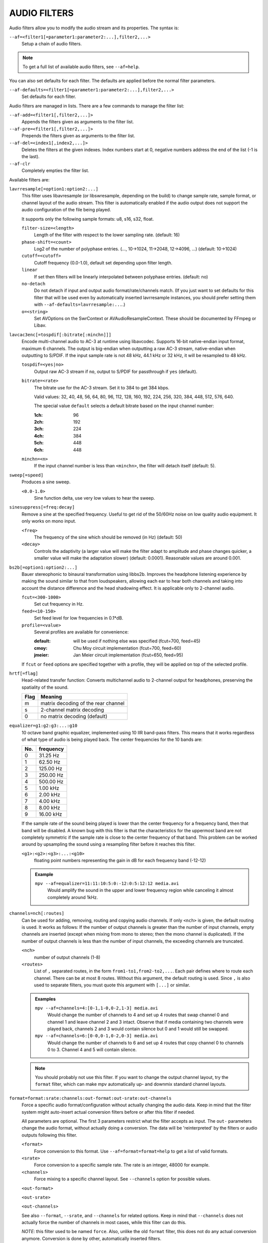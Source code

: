 AUDIO FILTERS
=============

Audio filters allow you to modify the audio stream and its properties. The
syntax is:

``--af=<filter1[=parameter1:parameter2:...],filter2,...>``
    Setup a chain of audio filters.

.. note::

    To get a full list of available audio filters, see ``--af=help``.

You can also set defaults for each filter. The defaults are applied before the
normal filter parameters.

``--af-defaults=<filter1[=parameter1:parameter2:...],filter2,...>``
    Set defaults for each filter.

Audio filters are managed in lists. There are a few commands to manage the
filter list:

``--af-add=<filter1[,filter2,...]>``
    Appends the filters given as arguments to the filter list.

``--af-pre=<filter1[,filter2,...]>``
    Prepends the filters given as arguments to the filter list.

``--af-del=<index1[,index2,...]>``
    Deletes the filters at the given indexes. Index numbers start at 0,
    negative numbers address the end of the list (-1 is the last).

``--af-clr``
    Completely empties the filter list.

Available filters are:

``lavrresample[=option1:option2:...]``
    This filter uses libavresample (or libswresample, depending on the build)
    to change sample rate, sample format, or channel layout of the audio stream.
    This filter is automatically enabled if the audio output does not support
    the audio configuration of the file being played.

    It supports only the following sample formats: u8, s16, s32, float.

    ``filter-size=<length>``
        Length of the filter with respect to the lower sampling rate. (default:
        16)
    ``phase-shift=<count>``
        Log2 of the number of polyphase entries. (..., 10->1024, 11->2048,
        12->4096, ...) (default: 10->1024)
    ``cutoff=<cutoff>``
        Cutoff frequency (0.0-1.0), default set depending upon filter length.
    ``linear``
        If set then filters will be linearly interpolated between polyphase
        entries. (default: no)
    ``no-detach``
        Do not detach if input and output audio format/rate/channels match.
        (If you just want to set defaults for this filter that will be used
        even by automatically inserted lavrresample instances, you should
        prefer setting them with ``--af-defaults=lavrresample:...``.)
    ``o=<string>``
        Set AVOptions on the SwrContext or AVAudioResampleContext. These should
        be documented by FFmpeg or Libav.

``lavcac3enc[=tospdif[:bitrate[:minchn]]]``
    Encode multi-channel audio to AC-3 at runtime using libavcodec. Supports
    16-bit native-endian input format, maximum 6 channels. The output is
    big-endian when outputting a raw AC-3 stream, native-endian when
    outputting to S/PDIF. If the input sample rate is not 48 kHz, 44.1 kHz or
    32 kHz, it will be resampled to 48 kHz.

    ``tospdif=<yes|no>``
        Output raw AC-3 stream if ``no``, output to S/PDIF for
        passthrough if ``yes`` (default).

    ``bitrate=<rate>``
        The bitrate use for the AC-3 stream. Set it to 384 to get 384 kbps.

        Valid values: 32, 40, 48, 56, 64, 80, 96, 112, 128,
        160, 192, 224, 256, 320, 384, 448, 512, 576, 640.

        The special value ``default`` selects a default bitrate based on the
        input channel number:

        :1ch: 96
        :2ch: 192
        :3ch: 224
        :4ch: 384
        :5ch: 448
        :6ch: 448

    ``minchn=<n>``
        If the input channel number is less than ``<minchn>``, the filter will
        detach itself (default: 5).

``sweep[=speed]``
    Produces a sine sweep.

    ``<0.0-1.0>``
        Sine function delta, use very low values to hear the sweep.

``sinesuppress[=freq:decay]``
    Remove a sine at the specified frequency. Useful to get rid of the 50/60Hz
    noise on low quality audio equipment. It only works on mono input.

    ``<freq>``
        The frequency of the sine which should be removed (in Hz) (default:
        50)
    ``<decay>``
        Controls the adaptivity (a larger value will make the filter adapt to
        amplitude and phase changes quicker, a smaller value will make the
        adaptation slower) (default: 0.0001). Reasonable values are around
        0.001.

``bs2b[=option1:option2:...]``
    Bauer stereophonic to binaural transformation using libbs2b. Improves the
    headphone listening experience by making the sound similar to that from
    loudspeakers, allowing each ear to hear both channels and taking into
    account the distance difference and the head shadowing effect. It is
    applicable only to 2-channel audio.

    ``fcut=<300-1000>``
        Set cut frequency in Hz.
    ``feed=<10-150>``
        Set feed level for low frequencies in 0.1*dB.
    ``profile=<value>``
        Several profiles are available for convenience:

        :default: will be used if nothing else was specified (fcut=700,
                  feed=45)
        :cmoy:    Chu Moy circuit implementation (fcut=700, feed=60)
        :jmeier:  Jan Meier circuit implementation (fcut=650, feed=95)

    If ``fcut`` or ``feed`` options are specified together with a profile, they
    will be applied on top of the selected profile.

``hrtf[=flag]``
    Head-related transfer function: Converts multichannel audio to 2-channel
    output for headphones, preserving the spatiality of the sound.

    ==== ===================================
    Flag Meaning
    ==== ===================================
    m    matrix decoding of the rear channel
    s    2-channel matrix decoding
    0    no matrix decoding (default)
    ==== ===================================

``equalizer=g1:g2:g3:...:g10``
    10 octave band graphic equalizer, implemented using 10 IIR band-pass
    filters. This means that it works regardless of what type of audio is
    being played back. The center frequencies for the 10 bands are:

    === ==========
    No. frequency
    === ==========
    0    31.25  Hz
    1    62.50  Hz
    2   125.00  Hz
    3   250.00  Hz
    4   500.00  Hz
    5     1.00 kHz
    6     2.00 kHz
    7     4.00 kHz
    8     8.00 kHz
    9    16.00 kHz
    === ==========

    If the sample rate of the sound being played is lower than the center
    frequency for a frequency band, then that band will be disabled. A known
    bug with this filter is that the characteristics for the uppermost band
    are not completely symmetric if the sample rate is close to the center
    frequency of that band. This problem can be worked around by upsampling
    the sound using a resampling filter before it reaches this filter.

    ``<g1>:<g2>:<g3>:...:<g10>``
        floating point numbers representing the gain in dB for each frequency
        band (-12-12)

    .. admonition:: Example

        ``mpv --af=equalizer=11:11:10:5:0:-12:0:5:12:12 media.avi``
            Would amplify the sound in the upper and lower frequency region
            while canceling it almost completely around 1kHz.

``channels=nch[:routes]``
    Can be used for adding, removing, routing and copying audio channels. If
    only ``<nch>`` is given, the default routing is used. It works as follows:
    If the number of output channels is greater than the number of input
    channels, empty channels are inserted (except when mixing from mono to
    stereo; then the mono channel is duplicated). If the number of output
    channels is less than the number of input channels, the exceeding
    channels are truncated.

    ``<nch>``
        number of output channels (1-8)
    ``<routes>``
        List of ``,`` separated routes, in the form ``from1-to1,from2-to2,...``.
        Each pair defines where to route each channel. There can be at most
        8 routes. Without this argument, the default routing is used. Since
        ``,`` is also used to separate filters, you must quote this argument
        with ``[...]`` or similar.

    .. admonition:: Examples

        ``mpv --af=channels=4:[0-1,1-0,0-2,1-3] media.avi``
            Would change the number of channels to 4 and set up 4 routes that
            swap channel 0 and channel 1 and leave channel 2 and 3 intact.
            Observe that if media containing two channels were played back,
            channels 2 and 3 would contain silence but 0 and 1 would still be
            swapped.

        ``mpv --af=channels=6:[0-0,0-1,0-2,0-3] media.avi``
            Would change the number of channels to 6 and set up 4 routes that
            copy channel 0 to channels 0 to 3. Channel 4 and 5 will contain
            silence.

    .. note::

        You should probably not use this filter. If you want to change the
        output channel layout, try the ``format`` filter, which can make mpv
        automatically up- and downmix standard channel layouts.

``format=format:srate:channels:out-format:out-srate:out-channels``
    Force a specific audio format/configuration without actually changing the
    audio data. Keep in mind that the filter system might auto-insert actual
    conversion filters before or after this filter if needed.

    All parameters are optional. The first 3 parameters restrict what the filter
    accepts as input. The ``out-`` parameters change the audio format, without
    actually doing a conversion. The data will be 'reinterpreted' by the
    filters or audio outputs following this filter.

    ``<format>``
        Force conversion to this format. Use ``--af=format=format=help`` to get
        a list of valid formats.

    ``<srate>``
        Force conversion to a specific sample rate. The rate is an integer,
        48000 for example.

    ``<channels>``
        Force mixing to a specific channel layout. See ``--channels`` option
        for possible values.

    ``<out-format>``

    ``<out-srate>``

    ``<out-channels>``

    See also ``--format``, ``--srate``, and ``--channels`` for related options.
    Keep in mind that ``--channels`` does not actually force the number of
    channels in most cases, while this filter can do this.

    *NOTE*: this filter used to be named ``force``. Also, unlike the old
    ``format`` filter, this does not do any actual conversion anymore.
    Conversion is done by other, automatically inserted filters.

``convert24``
    Filter for internal use only. Converts between 24-bit and 32-bit sample
    formats.

``convertsignendian``
    Filter for internal use only. Converts between signed/unsigned formats
    and formats with different endian.

``volume[=volumedb[:softclip[:s16]]]``
    Implements software volume control. Use this filter with caution since it
    can reduce the signal to noise ratio of the sound. In most cases it is
    best to use the *Master* volume control of your sound card or the volume
    knob on your amplifier.

    *NOTE*: This filter is not reentrant and can therefore only be enabled
    once for every audio stream.

    ``<volumedb>``
        Sets the desired gain in dB for all channels in the stream from -200dB
        to +60dB, where -200dB mutes the sound completely and +60dB equals a
        gain of 1000 (default: 0).
    ``<softclip>``
        Turns soft clipping on. Soft-clipping can make the
        sound more smooth if very high volume levels are used. Enable this
        option if the dynamic range of the loudspeakers is very low.

        *WARNING*: This feature creates distortion and should be considered a
        last resort.
    ``<s16>``
        Force S16 sample format if set. Lower quality, but might be faster
        in some situations.

    .. admonition:: Example

        ``mpv --af=volume=10.1 media.avi``
            Would amplify the sound by 10.1dB and hard-clip if the sound level
            is too high.

``pan=n[:<matrix>]``
    Mixes channels arbitrarily. Basically a combination of the volume and the
    channels filter that can be used to down-mix many channels to only a few,
    e.g. stereo to mono, or vary the "width" of the center speaker in a
    surround sound system. This filter is hard to use, and will require some
    tinkering before the desired result is obtained. The number of options for
    this filter depends on the number of output channels. An example how to
    downmix a six-channel file to two channels with this filter can be found
    in the examples section near the end.

    ``<n>``
        Number of output channels (1-8).
    ``<matrix>``
        A list of values ``[L00,L01,L02,...,L10,L11,L12,...,Ln0,Ln1,Ln2,...]``,
        where each element ``Lij`` means how much of input channel i is mixed
        into output channel j (range 0-1). So in principle you first have n
        numbers saying what to do with the first input channel, then n numbers
        that act on the second input channel etc. If you do not specify any
        numbers for some input channels, 0 is assumed.
        Note that the values are separated by ``,``, which is already used
        by the option parser to separate filters. This is why you must quote
        the value list with ``[...]`` or similar.

    .. admonition:: Examples

        ``mpv --af=pan=1:[0.5,0.5] media.avi``
            Would downmix from stereo to mono.

        ``mpv --af=pan=3:[1,0,0.5,0,1,0.5] media.avi``
            Would give 3 channel output leaving channels 0 and 1 intact, and mix
            channels 0 and 1 into output channel 2 (which could be sent to a
            subwoofer for example).

    .. note::

        If you just want to force remixing to a certain output channel layout,
        it is easier to use the ``format`` filter. For example,
        ``mpv '--af=format=channels=5.1' '--channels=5.1'`` would always force
        remixing audio to 5.1 and output it like this.

``sub[=fc:ch]``
    Adds a subwoofer channel to the audio stream. The audio data used for
    creating the subwoofer channel is an average of the sound in channel 0 and
    channel 1. The resulting sound is then low-pass filtered by a 4th order
    Butterworth filter with a default cutoff frequency of 60Hz and added to a
    separate channel in the audio stream.

    .. warning::

        Disable this filter when you are playing media with an LFE channel
        (e.g. 5.1 surround sound), otherwise this filter will disrupt the sound
        to the subwoofer.

    ``<fc>``
        cutoff frequency in Hz for the low-pass filter (20Hz to 300Hz)
        (default: 60Hz) For the best result try setting the cutoff frequency
        as low as possible. This will improve the stereo or surround sound
        experience.
    ``<ch>``
        Determines the channel number in which to insert the sub-channel
        audio. Channel number can be between 0 and 7 (default: 5). Observe
        that the number of channels will automatically be increased to <ch> if
        necessary.

    .. admonition:: Example

        ``mpv --af=sub=100:4 --channels=5 media.avi``
            Would add a subwoofer channel with a cutoff frequency of 100Hz to
            output channel 4.

``center``
    Creates a center channel from the front channels. May currently be low
    quality as it does not implement a high-pass filter for proper extraction
    yet, but averages and halves the channels instead.

    ``<ch>``
        Determines the channel number in which to insert the center channel.
        Channel number can be between 0 and 7 (default: 5). Observe that the
        number of channels will automatically be increased to ``<ch>`` if
        necessary.

``surround[=delay]``
    Decoder for matrix encoded surround sound like Dolby Surround. Some files
    with 2-channel audio actually contain matrix encoded surround sound.

    ``<delay>``
        delay time in ms for the rear speakers (0 to 1000) (default: 20) This
        delay should be set as follows: If d1 is the distance from the
        listening position to the front speakers and d2 is the distance from
        the listening position to the rear speakers, then the delay should be
        set to 15ms if d1 <= d2 and to 15 + 5*(d1-d2) if d1 > d2.

    .. admonition:: Example

        ``mpv --af=surround=15 --channels=4 media.avi``
            Would add surround sound decoding with 15ms delay for the sound to
            the rear speakers.

``delay[=[ch1,ch2,...]]``
    Delays the sound to the loudspeakers such that the sound from the
    different channels arrives at the listening position simultaneously. It is
    only useful if you have more than 2 loudspeakers.

    ``[ch1,ch2,...]``
        The delay in ms that should be imposed on each channel (floating point
        number between 0 and 1000).

    To calculate the required delay for the different channels, do as follows:

    1. Measure the distance to the loudspeakers in meters in relation to your
       listening position, giving you the distances s1 to s5 (for a 5.1
       system). There is no point in compensating for the subwoofer (you will
       not hear the difference anyway).

    2. Subtract the distances s1 to s5 from the maximum distance, i.e.
       ``s[i] = max(s) - s[i]; i = 1...5``.

    3. Calculate the required delays in ms as ``d[i] = 1000*s[i]/342; i =
       1...5``.

    .. admonition:: Example

        ``mpv --af=delay=[10.5,10.5,0,0,7,0] media.avi``
            Would delay front left and right by 10.5ms, the two rear channels
            and the subwoofer by 0ms and the center channel by 7ms.

``export=mmapped_file:nsamples]``
    Exports the incoming signal to other processes using memory mapping
    (``mmap()``). Memory mapped areas contain a header::

        int nch                      /* number of channels */
        int size                     /* buffer size */
        unsigned long long counter   /* Used to keep sync, updated every time
                                        new data is exported. */

    The rest is payload (non-interleaved) 16-bit data.

    ``<mmapped_file>``
        File to map data to (required)
    ``<nsamples>``
        number of samples per channel (default: 512).

    .. admonition:: Example

        ``mpv --af=export=/tmp/mpv-af_export:1024 media.avi``
            Would export 1024 samples per channel to ``/tmp/mpv-af_export``.

``extrastereo[=mul]``
    (Linearly) increases the difference between left and right channels which
    adds some sort of "live" effect to playback.

    ``<mul>``
        Sets the difference coefficient (default: 2.5). 0.0 means mono sound
        (average of both channels), with 1.0 sound will be unchanged, with
        -1.0 left and right channels will be swapped.

``drc[=method:target]``
    Applies dynamic range compression. This maximizes the volume by compressing
    the audio signal's dynamic range. (Formerly called ``volnorm``.)

    ``<method>``
        Sets the used method.

        1
            Use a single sample to smooth the variations via the standard
            weighted mean over past samples (default).
        2
            Use several samples to smooth the variations via the standard
            weighted mean over past samples.

    ``<target>``
        Sets the target amplitude as a fraction of the maximum for the sample
        type (default: 0.25).

    .. note::

        This filter can cause distortion with audio signals that have a very
        large dynamic range.

``ladspa=file:label:[<control0>,<control1>,...]``
    Load a LADSPA (Linux Audio Developer's Simple Plugin API) plugin. This
    filter is reentrant, so multiple LADSPA plugins can be used at once.

    ``<file>``
        Specifies the LADSPA plugin library file.

        .. note::

            See also the note about the ``LADSPA_PATH`` variable in the
            `ENVIRONMENT VARIABLES`_ section.
    ``<label>``
        Specifies the filter within the library. Some libraries contain only
        one filter, but others contain many of them. Entering 'help' here
        will list all available filters within the specified library, which
        eliminates the use of 'listplugins' from the LADSPA SDK.
    ``[<control0>,<control1>,...]``
        Controls are zero or more ``,`` separated floating point values that
        determine the behavior of the loaded plugin (for example delay,
        threshold or gain).
        In verbose mode (add ``-v`` to the mpv command line), all
        available controls and their valid ranges are printed. This eliminates
        the use of 'analyseplugin' from the LADSPA SDK.
        Note that ``,`` is already used by the option parser to separate
        filters, so you must quote the list of values with ``[...]`` or
        similar.

    .. admonition:: Example

        ``mpv --af=ladspa='/usr/lib/ladspa/delay.so':delay_5s:[0.5,0.2] media.avi``
            Does something.

``karaoke``
    Simple voice removal filter exploiting the fact that voice is usually
    recorded with mono gear and later 'center' mixed onto the final audio
    stream. Beware that this filter will turn your signal into mono. Works
    well for 2 channel tracks; do not bother trying it on anything but 2
    channel stereo.

``scaletempo[=option1:option2:...]``
    Scales audio tempo without altering pitch, optionally synced to playback
    speed (default).

    This works by playing 'stride' ms of audio at normal speed then consuming
    'stride*scale' ms of input audio. It pieces the strides together by
    blending 'overlap'% of stride with audio following the previous stride. It
    optionally performs a short statistical analysis on the next 'search' ms
    of audio to determine the best overlap position.

    ``scale=<amount>``
        Nominal amount to scale tempo. Scales this amount in addition to
        speed. (default: 1.0)
    ``stride=<amount>``
        Length in milliseconds to output each stride. Too high of a value will
        cause noticeable skips at high scale amounts and an echo at low scale
        amounts. Very low values will alter pitch. Increasing improves
        performance. (default: 60)
    ``overlap=<percent>``
        Percentage of stride to overlap. Decreasing improves performance.
        (default: .20)
    ``search=<amount>``
        Length in milliseconds to search for best overlap position. Decreasing
        improves performance greatly. On slow systems, you will probably want
        to set this very low. (default: 14)
    ``speed=<tempo|pitch|both|none>``
        Set response to speed change.

        tempo
             Scale tempo in sync with speed (default).
        pitch
             Reverses effect of filter. Scales pitch without altering tempo.
             Add ``[ speed_mult 0.9438743126816935`` and ``] speed_mult
             1.059463094352953`` to your ``input.conf`` to step by musical
             semi-tones.

             .. warning::

                Loses sync with video.
        both
            Scale both tempo and pitch.
        none
            Ignore speed changes.

    .. admonition:: Examples

        ``mpv --af=scaletempo --speed=1.2 media.ogg``
            Would play media at 1.2x normal speed, with audio at normal
            pitch. Changing playback speed would change audio tempo to match.

        ``mpv --af=scaletempo=scale=1.2:speed=none --speed=1.2 media.ogg``
            Would play media at 1.2x normal speed, with audio at normal
            pitch, but changing playback speed would have no effect on audio
            tempo.

        ``mpv --af=scaletempo=stride=30:overlap=.50:search=10 media.ogg``
            Would tweak the quality and performace parameters.

        ``mpv --af=format=float,scaletempo media.ogg``
            Would make scaletempo use float code. Maybe faster on some
            platforms.

        ``mpv --af=scaletempo=scale=1.2:speed=pitch audio.ogg``
            Would play media at 1.2x normal speed, with audio at normal pitch.
            Changing playback speed would change pitch, leaving audio tempo at
            1.2x.

``lavfi=graph``
    Filter audio using ffmpeg's libavfilter.

    ``<graph>``
        Libavfilter graph. See ``lavfi`` video filter for details - the graph
        syntax is the same.

        .. warning::

            Don't forget to quote libavfilter graphs as described in the lavfi
            video filter section.

    ``o=<string>``
        AVOptions.

